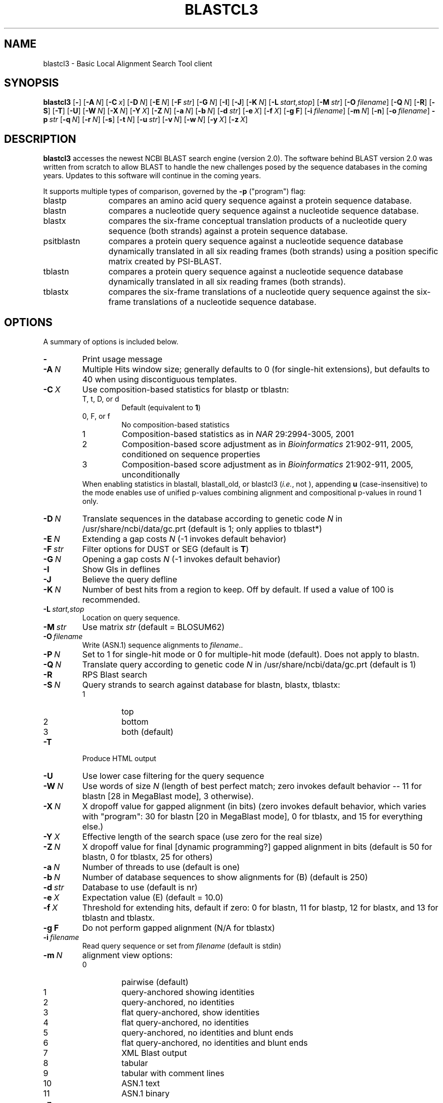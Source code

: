 .TH BLASTCL3 1 2016-09-01 NCBI "NCBI Tools User's Manual"
.SH NAME
blastcl3 \- Basic Local Alignment Search Tool client
.SH SYNOPSIS
.B blastcl3
[\|\fB\-\fP\|]
[\|\fB\-A\fP\ \fIN\fP\|]
[\|\fB\-C\fP\ \fIx\fP\|]
[\|\fB\-D\fP\ \fIN\fP\|]
[\|\fB\-E\fP\ \fIN\fP\|]
[\|\fB\-F\fP\ \fIstr\fP\|]
[\|\fB\-G\fP\ \fIN\fP\|]
[\|\fB\-I\fP\|]
[\|\fB\-J\fP\|]
[\|\fB\-K\fP\ \fIN\fP\|]
[\|\fB\-L\fP\ \fIstart,stop\fP\|]
[\|\fB\-M\fP\ \fIstr\fP\|]
[\|\fB\-O\fP\ \fIfilename\fP\|]
[\|\fB\-Q\fP\ \fIN\fP\|]
[\|\fB\-R\fP\|]
[\|\fB\-S\fP\|]
[\|\fB\-T\fP\|]
[\|\fB\-U\fP\|]
[\|\fB\-W\fP\ \fIN\fP\|]
[\|\fB\-X\fP\ \fIN\fP\|]
[\|\fB\-Y\fP\ \fIX\fP\|]
[\|\fB\-Z\fP\ \fIN\fP\|]
[\|\fB\-a\fP\ \fIN\fP\|]
[\|\fB\-b\fP\ \fIN\fP\|]
[\|\fB\-d\fP\ \fIstr\fP\|]
[\|\fB\-e\fP\ \fIX\fP\|]
[\|\fB\-f\fP\ \fIX\fP\|]
[\|\fB\-g\ F\fP\|]
[\|\fB\-i\fP\ \fIfilename\fP\|]
[\|\fB\-m\fP\ \fIN\fP\|]
[\|\fB\-n\fP\|]
[\|\fB\-o\fP\ \fIfilename\fP\|]
\fB\-p\fP\ \fIstr\fP
[\|\fB\-q\fP\ \fIN\fP\|]
[\|\fB\-r\fP\ \fIN\fP\|]
[\|\fB\-s\fP\|]
[\|\fB\-t\fP\ \fIN\fP\|]
[\|\fB\-u\fP\ \fIstr\fP\|]
[\|\fB\-v\fP\ \fIN\fP\|]
[\|\fB\-w\fP\ \fIN\fP\|]
[\|\fB\-y\fP\ \fIX\fP\|]
[\|\fB\-z\fP\ \fIX\fP\|]
.SH DESCRIPTION
\fBblastcl3\fP accesses the newest NCBI BLAST search engine (version
2.0).  The software behind BLAST version 2.0 was written from scratch
to allow BLAST to handle the new challenges posed by the sequence
databases in the coming years.  Updates to this software will continue
in the coming years.
.PP
It supports multiple types of comparison, governed by the \fB\-p\fP
("program") flag:
.IP blastp 12
compares an amino acid query sequence against a protein sequence
database.
.IP blastn 12
compares a nucleotide query sequence against a nucleotide sequence
database.
.IP blastx 12
compares the six-frame conceptual translation products of a nucleotide
query sequence (both strands) against a protein sequence database.
.IP psitblastn 12
compares a protein query sequence against a nucleotide sequence
database dynamically translated in all six reading frames (both
strands) using a position specific matrix created by PSI-BLAST.
.IP tblastn 12
compares a protein query sequence against a nucleotide sequence
database dynamically translated in all six reading frames (both
strands).
.IP tblastx 12
compares the six-frame translations of a nucleotide query sequence
against the six-frame translations of a nucleotide sequence database.
.SH OPTIONS
A summary of options is included below.
.TP
\fB\-\fP
Print usage message
.TP
\fB\-A\fP\ \fIN\fP
Multiple Hits window size; generally defaults to 0 (for single-hit
extensions), but defaults to 40 when using discontiguous templates.
.TP
\fB\-C\fP\ \fIX\fP
Use composition-based statistics for blastp or tblastn:
.RS
.PD 0
.IP "T, t, D, or d"
Default (equivalent to \fB1\fP)
.IP "0, F, or f"
No composition-based statistics
.IP 1
Composition-based statistics as in \fINAR\fP 29:2994-3005, 2001
.IP 2
Composition-based score adjustment as in \fIBioinformatics\fP 21:902-911,
2005, conditioned on sequence properties
.IP 3
Composition-based score adjustment as in \fIBioinformatics\fP 21:902-911,
2005, unconditionally
.PD
.RE
.RS
When enabling statistics in blastall, blastall_old, or blastcl3 (\fIi.e.\fP,
not \*(bx), appending \fBu\fP (case-insensitive) to the mode enables
use of unified p-values combining alignment and compositional p-values
in round 1 only.
.RE
.TP
\fB\-D\fP\ \fIN\fP
Translate sequences in the database according to genetic code \fIN\fP
in /usr/share/ncbi/data/gc.prt (default is 1; only applies to tblast*)
.TP
\fB\-E\fP\ \fIN\fP
Extending a gap costs \fIN\fP (\-1 invokes default behavior)
.TP
\fB\-F\fP\ \fIstr\fP
Filter options for DUST or SEG (default is \fBT\fP)
.TP
\fB\-G\fP\ \fIN\fP
Opening a gap costs \fIN\fP (\-1 invokes default behavior)
.TP
\fB\-I\fP
Show GIs in deflines
.TP
\fB\-J\fP
Believe the query defline
.TP
\fB\-K\fP\ \fIN\fP
Number of best hits from a region to keep.
Off by default.
If used a value of 100 is recommended.
.TP
\fB\-L\fP\ \fIstart,stop\fP
Location on query sequence.
.TP
\fB\-M\fP\ \fIstr\fP
Use matrix \fIstr\fP (default = BLOSUM62)
.TP
\fB\-O\fP\ \fIfilename\fP
Write (ASN.1) sequence alignments to \fIfilename\fP..
.TP
\fB\-P\fP\ \fIN\fP
Set to 1 for single-hit mode or 0 for multiple-hit mode (default).
Does not apply to blastn.
.TP
\fB\-Q\fP\ \fIN\fP
Translate query according to genetic code \fIN\fP in
/usr/share/ncbi/data/gc.prt (default is 1)
.TP
\fB\-R\fP
RPS Blast search
.TP
\fB\-S\fP\ \fIN\fP
Query strands to search against database for blastn, blastx, tblastx:
.RS
.PD 0
.IP 1
top
.IP 2
bottom
.IP 3
both (default)
.PD
.RE
.TP
\fB\-T\fP
Produce HTML output
.TP
\fB\-U\fP
Use lower case filtering for the query sequence
.TP
\fB\-W\fP\ \fIN\fP
Use words of size \fIN\fP (length of best perfect match; zero invokes
default behavior -- 11 for blastn [28 in MegaBlast mode], 3 otherwise).
.TP
\fB\-X\fP\ \fIN\fP
X dropoff value for gapped alignment (in bits) (zero invokes default
behavior, which varies with "program": 30 for blastn [20 in MegaBlast
mode], 0 for tblastx, and 15 for everything else.)
.TP
\fB\-Y\fP\ \fIX\fP
Effective length of the search space (use zero for the real size)
.TP
\fB\-Z\fP\ \fIN\fP
X dropoff value for final [dynamic programming?] gapped alignment in
bits (default is 50 for blastn, 0 for tblastx, 25 for others)
.TP
\fB\-a\fP\ \fIN\fP
Number of threads to use (default is one)
.TP
\fB\-b\fP\ \fIN\fP
Number of database sequences to show alignments for (B) (default is 250)
.TP
\fB\-d\fP\ \fIstr\fP
Database to use (default is nr)
.TP
\fB\-e\fP\ \fIX\fP
Expectation value (E) (default = 10.0)
.TP
\fB\-f\fP\ \fIX\fP
Threshold for extending hits, default if zero: 0 for blastn,
11 for blastp, 12 for blastx, and 13 for tblastn and tblastx.
.TP
\fB\-g\ F\fP
Do not perform gapped alignment (N/A for tblastx)
.TP
\fB\-i\fP\ \fIfilename\fP
Read query sequence or set from \fIfilename\fP (default is stdin)
.TP
\fB\-m\fP\ \fIN\fP
alignment view options:
.RS
.PD 0
.IP 0
pairwise (default)
.IP 1
query-anchored showing identities
.IP 2
query-anchored, no identities
.IP 3
flat query-anchored, show identities
.IP 4
flat query-anchored, no identities
.IP 5
query-anchored, no identities and blunt ends
.IP 6
flat query-anchored, no identities and blunt ends
.IP 7
XML Blast output
.IP 8
tabular
.IP 9
tabular with comment lines
.IP 10
ASN.1 text
.IP 11
ASN.1 binary
.PD
.RE
.TP
\fB\-n\fP
MegaBlast search
.TP
\fB\-o\fP\ \fIfilename\fP
Write final alignment report to \fIfilename\fP rather than stdout
.TP
\fB\-p\fP\ \fIstr\fP
Use the "program" (comparison type) \fIstr\fP.  The \fBDESCRIPTION\fP
section covers this option in more detail.
.TP
\fB\-q\fP\ \fIN\fP
Penalty for a nucleotide mismatch (blastn only) (default = \-3)
.TP
\fB\-r\fP\ \fIN\fP
Reward for a nucleotide match (blastn only) (default = \-10)
.TP
\fB\-s\fP
Compute locally optimal Smith-Waterman alignments (only available in gapped
tblastn mode).
.TP
\fB\-t\fP\ \fIN\fP
Length of a discontiguous word template (the largest intron allowed in
a translated nucleotide sequence when linking multiple distinct
assignments; default = 0; negative values disable linking.)
.TP
\fB\-u\fP\ \fIstr\fP
Restrict search of database to results of Entrez2 lookup
.TP
\fB\-v\fP\ \fIN\fP
Number of one-line descriptions to show (V) (default = 500)
.TP
\fB\-w\fP\ \fIN\fP
Frame shift penalty (OOF algorithm for blastx)
.TP
\fB\-y\fP\ \fIX\fP
X dropoff for ungapped extensions in bits (0.0 invokes default
behavior: 20 for blastn [10 in MegaBlast mode], 7 otherwise).
.TP
\fB\-z\fP\ \fIN\fP
Effective length of the database (use zero for the real size)
.SH AUTHOR
The National Center for Biotechnology Information.
.SH SEE ALSO
.ad l
<http://blast.ncbi.nlm.nih.gov/>.
